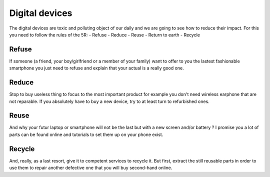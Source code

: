 Digital devices
=====

The digital devices are toxic and polluting object of our daily and we are going to see how to reduce their impact.
For this you need to follow the rules of the 5R:
- Refuse
- Reduce
- Reuse
- Return to earth
- Recycle

Refuse
----------------
If someone (a friend, your boy/girlfriend or a member of your family) want to offer to you the lastest fashionable smartphone you just need to refuse and explain that your actual is a really good one.

Reduce
----------------
Stop to buy useless thing to focus to the most important product for example you don't need wireless earphone that are not reparable.
If you absolutely have to buy a new device, try to at least turn to refurbished ones.

Reuse
----------------
And why your futur laptop or smartphone will not be the last but with a new screen and/or battery ? I promise you a lot of parts can be found online and tutorials to set them up on your phone exist.

Recycle
----------------
And, really, as a last resort, give it to competent services to recycle it. But first, extract the still reusable parts in order to use them to repair another defective one that you will buy second-hand online.
